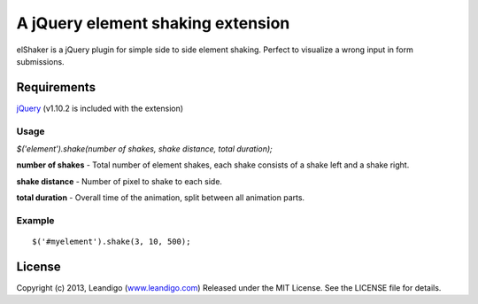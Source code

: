 A jQuery element shaking extension
=============================================

elShaker is a jQuery plugin for simple side to side element shaking. Perfect to visualize a wrong input in form submissions.

Requirements
------------
`jQuery <http://jquery.com/>`_ (v1.10.2 is included with the extension)

Usage
~~~~~
`$('element').shake(number of shakes, shake distance, total duration);`

**number of shakes** - Total number of element shakes, each shake consists of a shake left and a shake right.

**shake distance** - Number of pixel to shake to each side.

**total duration** - Overall time of the animation, split between all animation parts.

Example
~~~~~~~
::

    $('#myelement').shake(3, 10, 500);



License
-------
Copyright (c) 2013, Leandigo (|leandigo|_)
Released under the MIT License. See the LICENSE file for details.

.. |leandigo| replace:: www.leandigo.com
.. _leandigo: http://www.leandigo.com